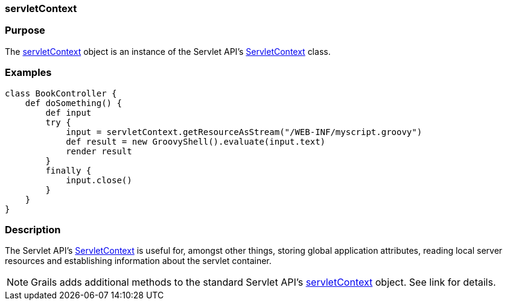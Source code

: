 
=== servletContext



=== Purpose


The <<ref-servlet-api-servletContext,servletContext>> object is an instance of the Servlet API's http://docs.oracle.com/javaee/1.4/api/javax/servlet/ServletContext.html[ServletContext] class.


=== Examples


[source,groovy]
----
class BookController {
    def doSomething() {
        def input
        try {
            input = servletContext.getResourceAsStream("/WEB-INF/myscript.groovy")
            def result = new GroovyShell().evaluate(input.text)
            render result
        }
        finally {
            input.close()
        }
    }
}
----


=== Description


The Servlet API's http://docs.oracle.com/javaee/1.4/api/javax/servlet/ServletContext.html[ServletContext] is useful for, amongst other things, storing global application attributes, reading local server resources and establishing information about the servlet container.

NOTE: Grails adds additional methods to the standard Servlet API's <<ref-servlet-api-servletContext,servletContext>> object. See link for details.
